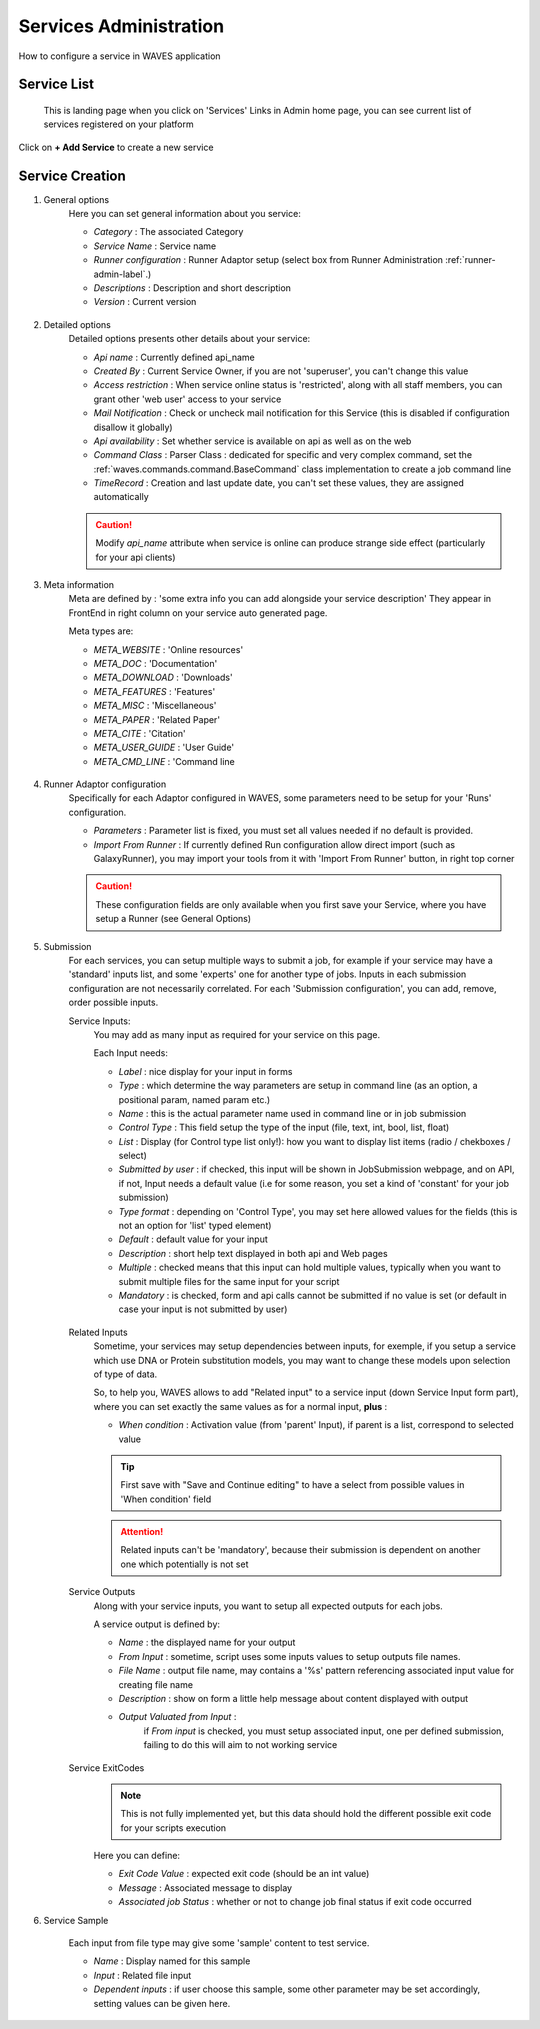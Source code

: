 .. _service-admin-label:

Services Administration
=======================

How to configure a service in WAVES application

Service List
------------
 This is landing page when you click on 'Services' Links in Admin home page, you can see current list of services
 registered on your platform

.. figure:: backoffice/service-list.png
    :width: 90%
    :align: center

Click on **+ Add Service** to create a new service

Service Creation
----------------

1. General options
    Here you can set general information about you service:

    - *Category* : The associated Category
    - *Service Name* : Service name
    - *Runner configuration* : Runner Adaptor setup (select box from Runner Administration :ref:`runner-admin-label`.)
    - *Descriptions* : Description and short description
    - *Version* : Current version

    .. figure:: backoffice/service-general.png
        :width: 90%
        :align: center

2. Detailed options
    Detailed options presents other details about your service:

    - *Api name* : Currently defined api_name
    - *Created By* : Current Service Owner, if you are not 'superuser', you can't change this value
    - *Access restriction* : When service online status is 'restricted', along with all staff members, you can grant other 'web user' access to your service
    - *Mail Notification* : Check or uncheck mail notification for this Service (this is disabled if configuration disallow it globally)
    - *Api availability* : Set whether service is available on api as well as on the web
    - *Command Class* : Parser Class : dedicated for specific and very complex command, set the :ref:`waves.commands.command.BaseCommand` class implementation to create a job command line
    - *TimeRecord* : Creation and last update date, you can't set these values, they are assigned automatically

    .. CAUTION::
        Modify *api_name* attribute when service is online can produce strange side effect (particularly for your api clients)

    .. figure:: backoffice/service-detail.png
        :width: 90%
        :align: center

3. Meta information
    Meta are defined by : 'some extra info you can add alongside your service description'
    They appear in FrontEnd in right column on your service auto generated page.

    Meta types are:

    - *META_WEBSITE* : 'Online resources'
    - *META_DOC* : 'Documentation'
    - *META_DOWNLOAD* : 'Downloads'
    - *META_FEATURES* : 'Features'
    - *META_MISC* : 'Miscellaneous'
    - *META_PAPER* : 'Related Paper'
    - *META_CITE* : 'Citation'
    - *META_USER_GUIDE* : 'User Guide'
    - *META_CMD_LINE* : 'Command line

    .. figure:: backoffice/service-meta.png
        :width: 90%
        :align: center

4. Runner Adaptor configuration
    Specifically for each Adaptor configured in WAVES, some parameters need to be setup for your 'Runs' configuration.

    - *Parameters* : Parameter list is fixed, you must set all values needed if no default is provided.
    - *Import From Runner* : If currently defined Run configuration allow direct import (such as GalaxyRunner), you may import your tools from it with 'Import From Runner' button, in right top corner

    .. CAUTION::
        These configuration fields are only available when you first save your Service, where you have setup a Runner (see General Options)

    .. figure:: backoffice/service-runner.png
        :width: 90%
        :align: center

5. Submission
    For each services, you can setup multiple ways to submit a job, for example if your service may have a 'standard'
    inputs list, and some 'experts' one for another type of jobs. Inputs in each submission configuration are not
    necessarily correlated.
    For each 'Submission configuration', you can add, remove, order possible inputs.

    Service Inputs:
        You may add as many input as required for your service on this page.

        Each Input needs:

        - *Label* : nice display for your input in forms
        - *Type* : which determine the way parameters are setup in command line (as an option, a positional param, named param etc.)
        - *Name* : this is the actual parameter name used in command line or in job submission
        - *Control Type* : This field setup the type of the input (file, text, int, bool, list, float)
        - *List* : Display (for Control type list only!): how you want to display list items (radio / chekboxes / select)
        - *Submitted by user* : if checked, this input will be shown in JobSubmission webpage, and on API, if not, Input needs a default value (i.e for some reason, you set a kind of 'constant' for your job submission)
        - *Type format* : depending on 'Control Type', you may set here allowed values for the fields (this is not an option for 'list' typed element)
        - *Default* : default value for your input
        - *Description* : short help text displayed in both api and Web pages
        - *Multiple* : checked means that this input can hold multiple values, typically when you want to submit multiple files for the same input for your script
        - *Mandatory* : is checked, form and api calls cannot be submitted if no value is set (or default in case your input is not submitted by user)

        .. figure:: backoffice/service-input.png
            :width: 90%
            :align: center

    Related Inputs
        Sometime, your services may setup dependencies between inputs, for exemple, if you setup a service which use
        DNA or Protein substitution models, you may want to change these models upon selection of type of data.

        So, to help you, WAVES allows to add "Related input" to a service input (down Service Input form part), where
        you can set exactly the same values as for a normal input, **plus** :

        - *When condition* : Activation value (from 'parent' Input), if parent is a list, correspond to selected value

        .. TIP::
            First save with "Save and Continue editing" to have a select from possible values in 'When condition' field

        .. ATTENTION::
            Related inputs can't be 'mandatory', because their submission is dependent on another one which potentially is not set

    Service Outputs
        Along with your service inputs, you want to setup all expected outputs for each jobs.

        A service output is defined by:

        - *Name* : the displayed name for your output
        - *From Input* : sometime, script uses some inputs values to setup outputs file names.
        - *File Name* : output file name, may contains a '%s' pattern referencing associated input value for creating file name
        - *Description* : show on form a little help message about content displayed with output
        - *Output Valuated from Input* :
            if *From input* is checked, you must setup associated input, one per defined submission, failing to do this will aim to not working service

        .. figure:: backoffice/service-output.png
            :width: 90%
            :align: center

    Service ExitCodes
        .. NOTE::
            This is not fully implemented yet, but this data should hold the different possible exit code for your scripts execution

        Here you can define:

        - *Exit Code Value* : expected exit code (should be an int value)
        - *Message* : Associated message to display
        - *Associated job Status* : whether or not to change job final status if exit code occurred

6. Service Sample

    Each input from file type may give some 'sample' content to test service.

    - *Name* : Display named for this sample
    - *Input* : Related file input
    - *Dependent inputs* : if user choose this sample, some other parameter may be set accordingly, setting values can be given here.

    .. figure:: backoffice/service-sample.png
        :width: 90%
        :align: center



